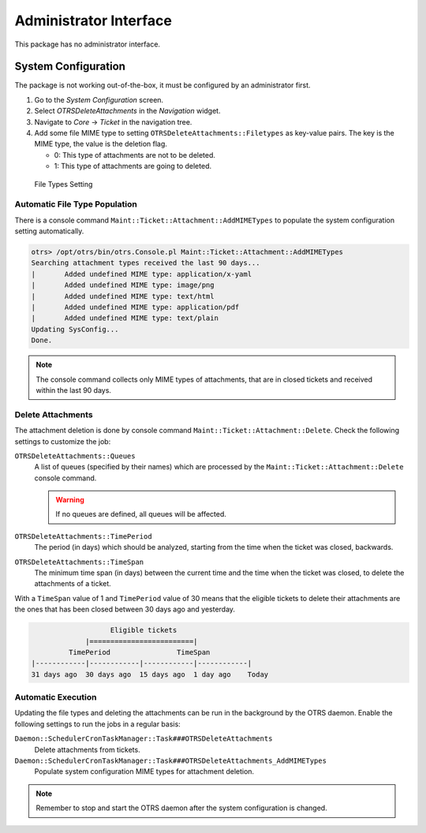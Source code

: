 Administrator Interface
=======================

This package has no administrator interface.


System Configuration
--------------------

The package is not working out-of-the-box, it must be configured by an administrator first.

1. Go to the *System Configuration* screen.
2. Select *OTRSDeleteAttachments* in the *Navigation* widget.
3. Navigate to *Core* → *Ticket* in the navigation tree.
4. Add some file MIME type to setting ``OTRSDeleteAttachments::Filetypes`` as key-value pairs. The key is the MIME type, the value is the deletion flag.

   - 0: This type of attachments are not to be deleted.
   - 1: This type of attachments are going to deleted.

.. figure:: images/delete-attachments-filetypes.png
   :alt: File Types Setting

   File Types Setting


Automatic File Type Population
~~~~~~~~~~~~~~~~~~~~~~~~~~~~~~

There is a console command ``Maint::Ticket::Attachment::AddMIMETypes`` to populate the system configuration setting automatically.

.. code-block:: none

   otrs> /opt/otrs/bin/otrs.Console.pl Maint::Ticket::Attachment::AddMIMETypes
   Searching attachment types received the last 90 days...
   |       Added undefined MIME type: application/x-yaml
   |       Added undefined MIME type: image/png
   |       Added undefined MIME type: text/html
   |       Added undefined MIME type: application/pdf
   |       Added undefined MIME type: text/plain
   Updating SysConfig...
   Done.

.. note::

   The console command collects only MIME types of attachments, that are in closed tickets and received within the last 90 days.


Delete Attachments
~~~~~~~~~~~~~~~~~~

The attachment deletion is done by console command ``Maint::Ticket::Attachment::Delete``. Check the following settings to customize the job:

``OTRSDeleteAttachments::Queues``
   A list of queues (specified by their names) which are processed by the ``Maint::Ticket::Attachment::Delete`` console command.

   .. warning::

      If no queues are defined, all queues will be affected.

``OTRSDeleteAttachments::TimePeriod``
   The period (in days) which should be analyzed, starting from the time when the ticket was closed, backwards.

``OTRSDeleteAttachments::TimeSpan``
   The minimum time span (in days) between the current time and the time when the ticket was closed, to delete the attachments of a ticket.

With a ``TimeSpan`` value of 1 and ``TimePeriod`` value of 30 means that the eligible tickets to delete their attachments are the ones that has been closed between 30 days ago and yesterday.

.. code-block:: none

                      Eligible tickets
                |=========================|
            TimePeriod                TimeSpan
   |------------|------------|------------|------------|
   31 days ago  30 days ago  15 days ago  1 day ago    Today

.. seealso::

   The console command ``Maint::Ticket::Attachment::Delete`` has some other options. Run the command with the ``--help`` option to see the possibilities.

   .. code-block:: bash

      otrs> /opt/otrs/bin/otrs.Console.pl Maint::Ticket::Attachment::Delete --help


Automatic Execution
~~~~~~~~~~~~~~~~~~~

Updating the file types and deleting the attachments can be run in the background by the OTRS daemon. Enable the following settings to run the jobs in a regular basis:

``Daemon::SchedulerCronTaskManager::Task###OTRSDeleteAttachments``
   Delete attachments from tickets.

``Daemon::SchedulerCronTaskManager::Task###OTRSDeleteAttachments_AddMIMETypes``
   Populate system configuration MIME types for attachment deletion.

.. note::

   Remember to stop and start the OTRS daemon after the system configuration is changed.
